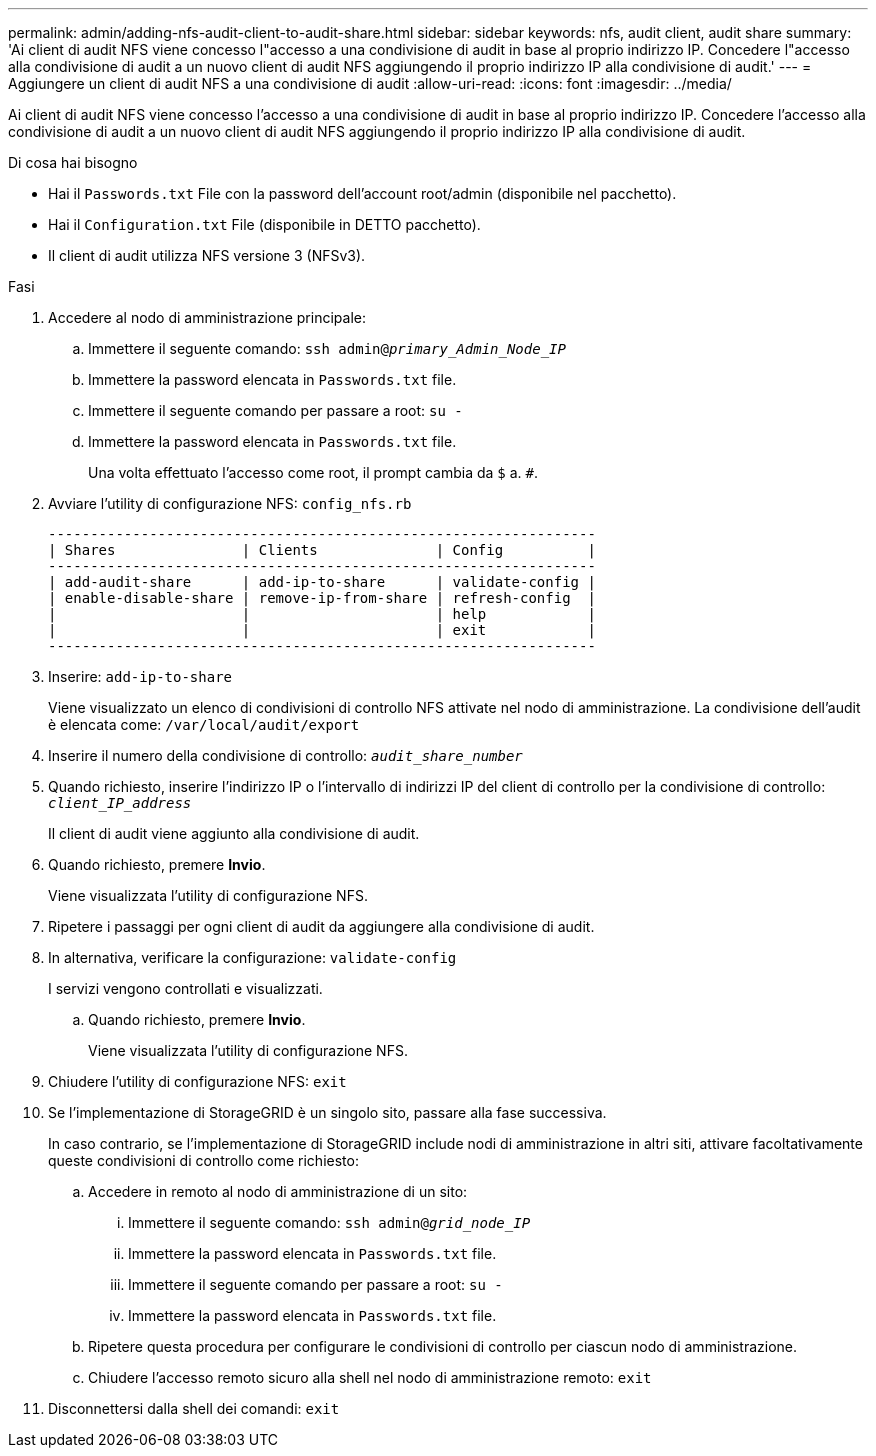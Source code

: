 ---
permalink: admin/adding-nfs-audit-client-to-audit-share.html 
sidebar: sidebar 
keywords: nfs, audit client, audit share 
summary: 'Ai client di audit NFS viene concesso l"accesso a una condivisione di audit in base al proprio indirizzo IP. Concedere l"accesso alla condivisione di audit a un nuovo client di audit NFS aggiungendo il proprio indirizzo IP alla condivisione di audit.' 
---
= Aggiungere un client di audit NFS a una condivisione di audit
:allow-uri-read: 
:icons: font
:imagesdir: ../media/


[role="lead"]
Ai client di audit NFS viene concesso l'accesso a una condivisione di audit in base al proprio indirizzo IP. Concedere l'accesso alla condivisione di audit a un nuovo client di audit NFS aggiungendo il proprio indirizzo IP alla condivisione di audit.

.Di cosa hai bisogno
* Hai il `Passwords.txt` File con la password dell'account root/admin (disponibile nel pacchetto).
* Hai il `Configuration.txt` File (disponibile in DETTO pacchetto).
* Il client di audit utilizza NFS versione 3 (NFSv3).


.Fasi
. Accedere al nodo di amministrazione principale:
+
.. Immettere il seguente comando: `ssh admin@_primary_Admin_Node_IP_`
.. Immettere la password elencata in `Passwords.txt` file.
.. Immettere il seguente comando per passare a root: `su -`
.. Immettere la password elencata in `Passwords.txt` file.
+
Una volta effettuato l'accesso come root, il prompt cambia da `$` a. `#`.



. Avviare l'utility di configurazione NFS: `config_nfs.rb`
+
[listing]
----

-----------------------------------------------------------------
| Shares               | Clients              | Config          |
-----------------------------------------------------------------
| add-audit-share      | add-ip-to-share      | validate-config |
| enable-disable-share | remove-ip-from-share | refresh-config  |
|                      |                      | help            |
|                      |                      | exit            |
-----------------------------------------------------------------
----
. Inserire: `add-ip-to-share`
+
Viene visualizzato un elenco di condivisioni di controllo NFS attivate nel nodo di amministrazione. La condivisione dell'audit è elencata come: `/var/local/audit/export`

. Inserire il numero della condivisione di controllo: `_audit_share_number_`
. Quando richiesto, inserire l'indirizzo IP o l'intervallo di indirizzi IP del client di controllo per la condivisione di controllo: `_client_IP_address_`
+
Il client di audit viene aggiunto alla condivisione di audit.

. Quando richiesto, premere *Invio*.
+
Viene visualizzata l'utility di configurazione NFS.

. Ripetere i passaggi per ogni client di audit da aggiungere alla condivisione di audit.
. In alternativa, verificare la configurazione: `validate-config`
+
I servizi vengono controllati e visualizzati.

+
.. Quando richiesto, premere *Invio*.
+
Viene visualizzata l'utility di configurazione NFS.



. Chiudere l'utility di configurazione NFS: `exit`
. Se l'implementazione di StorageGRID è un singolo sito, passare alla fase successiva.
+
In caso contrario, se l'implementazione di StorageGRID include nodi di amministrazione in altri siti, attivare facoltativamente queste condivisioni di controllo come richiesto:

+
.. Accedere in remoto al nodo di amministrazione di un sito:
+
... Immettere il seguente comando: `ssh admin@_grid_node_IP_`
... Immettere la password elencata in `Passwords.txt` file.
... Immettere il seguente comando per passare a root: `su -`
... Immettere la password elencata in `Passwords.txt` file.


.. Ripetere questa procedura per configurare le condivisioni di controllo per ciascun nodo di amministrazione.
.. Chiudere l'accesso remoto sicuro alla shell nel nodo di amministrazione remoto: `exit`


. Disconnettersi dalla shell dei comandi: `exit`

